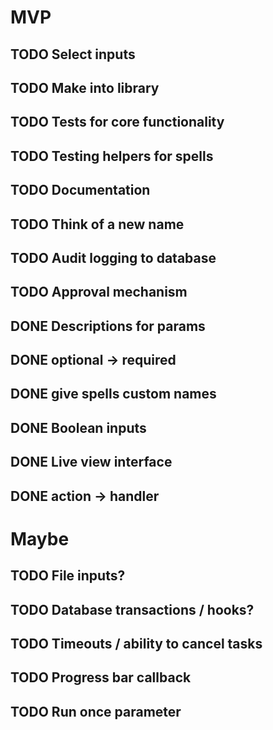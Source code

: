 * MVP
** TODO Select inputs
** TODO Make into library
** TODO Tests for core functionality
** TODO Testing helpers for spells
** TODO Documentation
** TODO Think of a new name
** TODO Audit logging to database
** TODO Approval mechanism
** DONE Descriptions for params
** DONE optional -> required
** DONE give spells custom names
** DONE Boolean inputs
** DONE Live view interface
** DONE action -> handler

* Maybe
** TODO File inputs?
** TODO Database transactions / hooks?
** TODO Timeouts / ability to cancel tasks
** TODO Progress bar callback
** TODO Run once parameter
